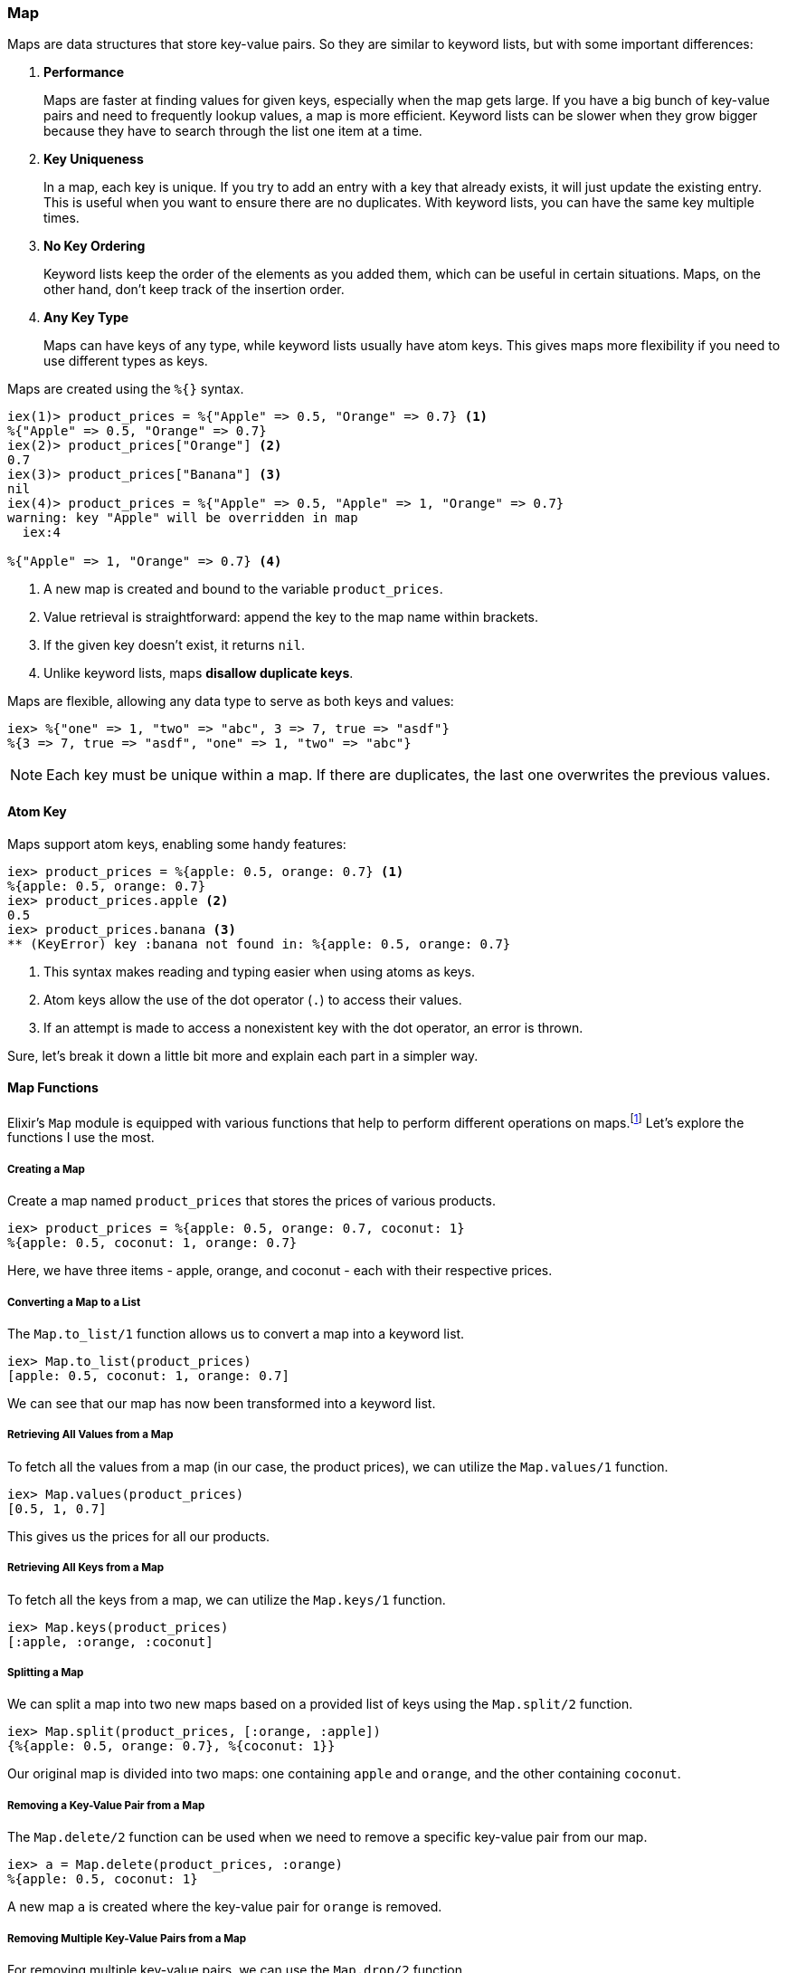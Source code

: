 ### Map
indexterm:["Map"]

Maps are data structures that store key-value pairs. So they are similar to keyword lists, but with some important differences:

1. **Performance**
+
Maps are faster at finding values for given keys, especially when the map gets large. If you have a big bunch of key-value pairs and need to frequently lookup values, a map is more efficient. Keyword lists can be slower when they grow bigger because they have to search through the list one item at a time.
2. **Key Uniqueness**
+
In a map, each key is unique. If you try to add an entry with a key that already exists, it will just update the existing entry. This is useful when you want to ensure there are no duplicates. With keyword lists, you can have the same key multiple times.
3. **No Key Ordering**
+
Keyword lists keep the order of the elements as you added them, which can be useful in certain situations. Maps, on the other hand, don't keep track of the insertion order.
4. **Any Key Type**
+
Maps can have keys of any type, while keyword lists usually have atom keys. This gives maps more flexibility if you need to use different types as keys.

Maps are created using the `%{}` syntax.

[source,elixir]
----
iex(1)> product_prices = %{"Apple" => 0.5, "Orange" => 0.7} <1>
%{"Apple" => 0.5, "Orange" => 0.7}
iex(2)> product_prices["Orange"] <2>
0.7
iex(3)> product_prices["Banana"] <3>
nil
iex(4)> product_prices = %{"Apple" => 0.5, "Apple" => 1, "Orange" => 0.7}
warning: key "Apple" will be overridden in map
  iex:4

%{"Apple" => 1, "Orange" => 0.7} <4>
----
<1> A new map is created and bound to the variable `product_prices`.
<2> Value retrieval is straightforward: append the key to the map name within brackets.
<3> If the given key doesn't exist, it returns `nil`.
<4> Unlike keyword lists, maps **disallow duplicate keys**.

Maps are flexible, allowing any data type to serve as both keys and values:

[source,elixir]
----
iex> %{"one" => 1, "two" => "abc", 3 => 7, true => "asdf"}
%{3 => 7, true => "asdf", "one" => 1, "two" => "abc"}
----

NOTE: Each key must be unique within a map. If there are duplicates, the last one overwrites the previous values.

#### Atom Key

Maps support atom keys, enabling some handy features:

[source,elixir]
----
iex> product_prices = %{apple: 0.5, orange: 0.7} <1>
%{apple: 0.5, orange: 0.7}
iex> product_prices.apple <2>
0.5
iex> product_prices.banana <3>
** (KeyError) key :banana not found in: %{apple: 0.5, orange: 0.7}
----
<1> This syntax makes reading and typing easier when using atoms as keys.
<2> Atom keys allow the use of the dot operator (`.`) to access their values.
<3> If an attempt is made to access a nonexistent key with the dot operator, an error is thrown.

Sure, let's break it down a little bit more and explain each part in a simpler way.

#### Map Functions

Elixir's `Map` module is equipped with various functions that help to perform different operations on maps.footnote:[Find all functions at https://hexdocs.pm/elixir/Map.html.] Let's explore the functions I use the most. 

##### Creating a Map

Create a map named `product_prices` that stores the prices of various products. 

```elixir
iex> product_prices = %{apple: 0.5, orange: 0.7, coconut: 1}
%{apple: 0.5, coconut: 1, orange: 0.7}
```
indexterm:[`%{}`]
Here, we have three items - apple, orange, and coconut - each with their respective prices.

##### Converting a Map to a List

indexterm:[`Map.to_list/1`]
The `Map.to_list/1` function allows us to convert a map into a keyword list.

```elixir
iex> Map.to_list(product_prices)
[apple: 0.5, coconut: 1, orange: 0.7]
```
We can see that our map has now been transformed into a keyword list.

##### Retrieving All Values from a Map

indexterm:[`Map.values/1`]
To fetch all the values from a map (in our case, the product prices), we can utilize the `Map.values/1` function.

```elixir
iex> Map.values(product_prices)
[0.5, 1, 0.7]
```
This gives us the prices for all our products.

##### Retrieving All Keys from a Map

indexterm:[`Map.keys/1`]
To fetch all the keys from a map, we can utilize the `Map.keys/1` function.

```elixir
iex> Map.keys(product_prices)
[:apple, :orange, :coconut]
```

##### Splitting a Map

indexterm:[`Map.split/2`]
We can split a map into two new maps based on a provided list of keys using the `Map.split/2` function.

```elixir
iex> Map.split(product_prices, [:orange, :apple])
{%{apple: 0.5, orange: 0.7}, %{coconut: 1}}
```
Our original map is divided into two maps: one containing `apple` and `orange`, and the other containing `coconut`.

##### Removing a Key-Value Pair from a Map

indexterm:[`Map.delete/2`]
The `Map.delete/2` function can be used when we need to remove a specific key-value pair from our map.

```elixir
iex> a = Map.delete(product_prices, :orange)
%{apple: 0.5, coconut: 1}
```
A new map `a` is created where the key-value pair for `orange` is removed.

##### Removing Multiple Key-Value Pairs from a Map

indexterm:[`Map.drop/2`]
For removing multiple key-value pairs, we can use the `Map.drop/2` function.

```elixir
iex> b = Map.drop(product_prices, [:apple, :orange])
%{coconut: 1}
```
We have removed `apple` and `orange`, leaving only `coconut` in the new map `b`.

##### Merging Two Maps

indexterm:[`Map.merge/2`]
The `Map.merge/2` function enables us to combine two maps.

```elixir
iex> additional_prices = %{banana: 0.4, pineapple: 1.2}
%{banana: 0.4, pineapple: 1.2}
iex> Map.merge(product_prices, additional_prices)
%{apple: 0.5, banana: 0.4, coconut: 1, orange: 0.7, pineapple: 1.2}
```
A new map is created that contains the items and their prices from both the maps.

##### Adding a Key-Value Pair to a Map

indexterm:[`Map.put/2`]
The `Map.put/2` function allows us to add a new key-value pair to a map.

```elixir
iex> c = Map.put(product_prices, :potato, 0.2)
%{apple: 0.5, coconut: 1, orange: 0.7, potato: 0.2}
```
We've created a new map `c` where `potato` has been added to our original map with a price of 0.2.
